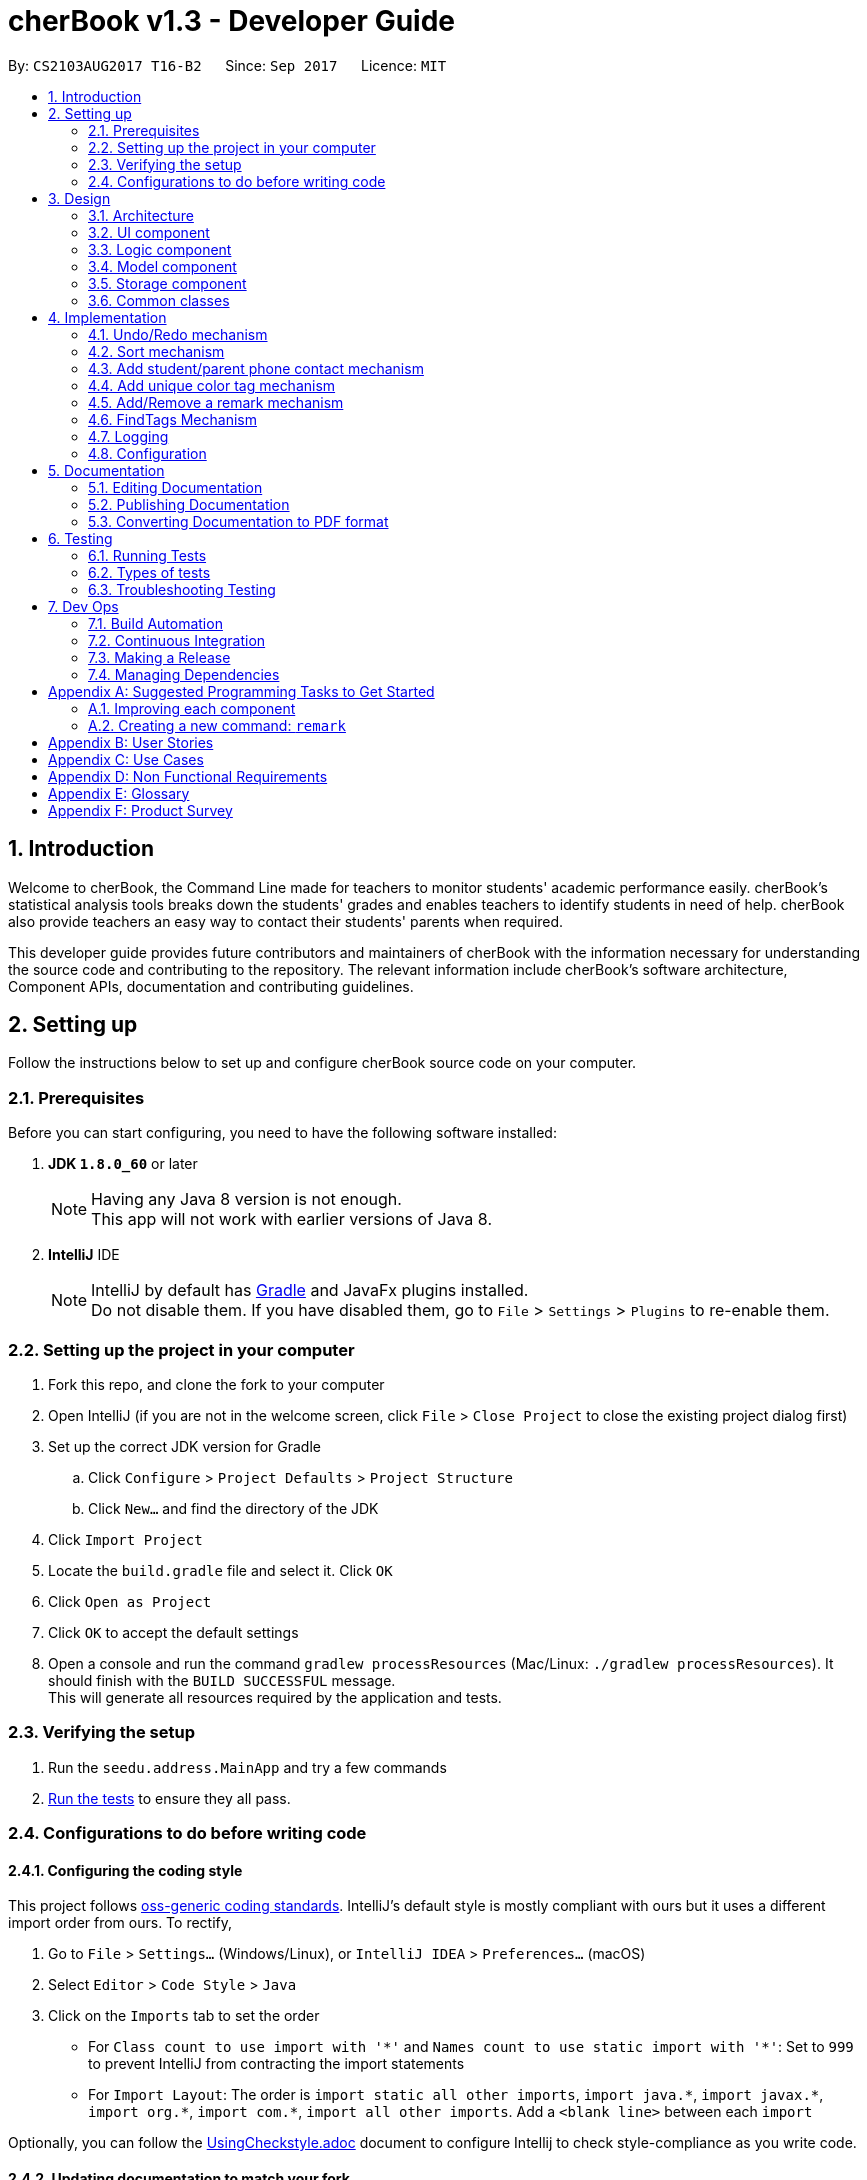 = cherBook v1.3 - Developer Guide
:toc:
:toc-title:
:toc-placement: preamble
:sectnums:
:imagesDir: images
:stylesDir: stylesheets
ifdef::env-github[]
:tip-caption: :bulb:
:note-caption: :information_source:
endif::[]
ifdef::env-github,env-browser[:outfilesuffix: .adoc]
:repoURL: https://github.com/CS2103AUG2017-T16-B2/main/blob/master

By: `CS2103AUG2017 T16-B2`      Since: `Sep 2017`      Licence: `MIT`

== Introduction

Welcome to cherBook, the Command Line made for teachers to monitor students' academic performance easily.
cherBook's statistical analysis tools breaks down the students' grades and enables teachers to identify students in need of help.
cherBook also provide teachers an easy way to contact their students' parents when required.

This developer guide provides future contributors and maintainers of cherBook with the information necessary for understanding the source code and contributing to the repository.
The relevant information include cherBook's software architecture, Component APIs, documentation and contributing guidelines.

== Setting up

Follow the instructions below to set up and configure cherBook source code on your computer.

=== Prerequisites

Before you can start configuring, you need to have the following software installed:

. *JDK `1.8.0_60`* or later
+
[NOTE]
Having any Java 8 version is not enough. +
This app will not work with earlier versions of Java 8.
+

. *IntelliJ* IDE
+
[NOTE]
IntelliJ by default has link:#Gradle[Gradle] and JavaFx plugins installed. +
Do not disable them. If you have disabled them, go to `File` > `Settings` > `Plugins` to re-enable them.


=== Setting up the project in your computer

. Fork this repo, and clone the fork to your computer
. Open IntelliJ (if you are not in the welcome screen, click `File` > `Close Project` to close the existing project dialog first)
. Set up the correct JDK version for Gradle
.. Click `Configure` > `Project Defaults` > `Project Structure`
.. Click `New...` and find the directory of the JDK
. Click `Import Project`
. Locate the `build.gradle` file and select it. Click `OK`
. Click `Open as Project`
. Click `OK` to accept the default settings
. Open a console and run the command `gradlew processResources` (Mac/Linux: `./gradlew processResources`). It should finish with the `BUILD SUCCESSFUL` message. +
This will generate all resources required by the application and tests.

=== Verifying the setup

. Run the `seedu.address.MainApp` and try a few commands
. link:#testing[Run the tests] to ensure they all pass.

=== Configurations to do before writing code

==== Configuring the coding style

This project follows https://github.com/oss-generic/process/blob/master/docs/CodingStandards.md[oss-generic coding standards]. IntelliJ's default style is mostly compliant with ours but it uses a different import order from ours. To rectify,

. Go to `File` > `Settings...` (Windows/Linux), or `IntelliJ IDEA` > `Preferences...` (macOS)
. Select `Editor` > `Code Style` > `Java`
. Click on the `Imports` tab to set the order

* For `Class count to use import with '\*'` and `Names count to use static import with '*'`: Set to `999` to prevent IntelliJ from contracting the import statements
* For `Import Layout`: The order is `import static all other imports`, `import java.\*`, `import javax.*`, `import org.\*`, `import com.*`, `import all other imports`. Add a `<blank line>` between each `import`

Optionally, you can follow the <<UsingCheckstyle#, UsingCheckstyle.adoc>> document to configure Intellij to check style-compliance as you write code.

==== Updating documentation to match your fork

After forking the repo, links in the documentation will still point to the `CS2103AUG2017-T16-B2/main` repo. If you plan to develop this as a separate product (i.e. instead of contributing to the `CS2103AUG2017-T16-B2/main`) , you should replace the URL in the variable `repoURL` in `DeveloperGuide.adoc` and `UserGuide.adoc` with the URL of your fork.

==== Setting up CI

Set up link:#Travis_CI[Travis] to perform Continuous Integration (CI) for your fork. See <<UsingTravis#, UsingTravis.adoc>> to learn how to set it up.

Optionally, you can set up AppVeyor as a second CI (see <<UsingAppVeyor#, UsingAppVeyor.adoc>>).

[NOTE]
Having both Travis and AppVeyor ensures your App works on both Unix-based platforms and Windows-based platforms (Travis is Unix-based and AppVeyor is Windows-based)

==== Getting started with coding

When you are ready to start coding,

1. Get some sense of the overall design by reading the link:#architecture[Architecture] section.
2. Take a look at the section link:#suggested-programming-tasks-to-get-started[Suggested Programming Tasks to Get Started].

== Design

=== Architecture

image::Architecture.png[width="600"]
_Figure 2.1.1 : Architecture Diagram_

The *_Architecture Diagram_* given above explains the high-level design of the App. Given below is a quick overview of each component.

[TIP]
The `.pptx` files used to create diagrams in this document can be found in the link:{repoURL}/docs/diagrams/[diagrams] folder. To update a diagram, modify the diagram in the pptx file, select the objects of the diagram, and choose `Save as picture`.

`Main` has only one class called link:{repoURL}/src/main/java/seedu/address/MainApp.java[`MainApp`]. It is responsible for,

* At app launch: Initializes the components in the correct sequence, and connects them up with each other.
* At shut down: Shuts down the components and invokes cleanup method where necessary.

link:#common-classes[*`Commons`*] represents a collection of classes used by multiple other components. Two of those classes play important roles at the architecture level.

* `EventsCenter` : This class (written using https://github.com/google/guava/wiki/EventBusExplained[Google's Event Bus library]) is used by components to communicate with other components using events (i.e. a form of _Event Driven_ design)
* `LogsCenter` : Used by many classes to write log messages to the App's log file.

The rest of the App consists of four components.

* link:#ui-component[*`UI`*] : The UI of the App.
* link:#logic-component[*`Logic`*] : The command executor.
* link:#model-component[*`Model`*] : Holds the data of the App in-memory.
* link:#storage-component[*`Storage`*] : Reads data from, and writes data to, the hard disk.

Each of the four components

* Defines its link:#API[_API_] in an `interface` with the same name as the Component.
* Exposes its functionality using a `{Component Name}Manager` class.

For example, the `Logic` component (see the class diagram given below) defines it's API in the `Logic.java` interface and exposes its functionality using the `LogicManager.java` class.

image::LogicClassDiagram.png[width="800"]
_Figure 2.1.2 : Class Diagram of the Logic Component_

[discrete]
==== Events-Driven nature of the design

The _Sequence Diagram_ below shows how the components interact for the scenario where the user issues the command `delete 1`.

image::SDforDeletePerson.png[width="800"]
_Figure 2.1.3a : Component interactions for `delete 1` command (part 1)_

[NOTE]
Note how the `Model` simply raises a `AddressBookChangedEvent` when the Address Book data are changed, instead of asking the `Storage` to save the updates to the hard disk.

The diagram below shows how the `EventsCenter` reacts to that event, which eventually results in the updates being saved to the hard disk and the status bar of the UI being updated to reflect the 'Last Updated' time.

image::SDforDeletePersonEventHandling.png[width="800"]
_Figure 2.1.3b : Component interactions for `delete 1` command (part 2)_

[NOTE]
Note how the event is propagated through the `EventsCenter` to the `Storage` and `UI` without `Model` having to be coupled to either of them. This is an example of how this Event Driven approach helps us reduce direct coupling between components.

The sections below give more details of each component.

=== UI component

image::UiClassDiagram.png[width="800"]
_Figure 2.2.1 : Structure of the UI Component_

*API* : link:{repoURL}/src/main/java/seedu/address/ui/Ui.java[`Ui.java`]

The UI consists of a `MainWindow` that is made up of parts e.g.`CommandBox`, `ResultDisplay`, `PersonListPanel`, `StatusBarFooter`, `BrowserPanel` etc. All these, including the `MainWindow`, inherit from the abstract `UiPart` class.

The `UI` component uses JavaFx UI framework. The layout of these UI parts are defined in matching `.fxml` files that are in the `src/main/resources/view` folder. For example, the layout of the link:{repoURL}/src/main/java/seedu/address/ui/MainWindow.java[`MainWindow`] is specified in link:{repoURL}/src/main/resources/view/MainWindow.fxml[`MainWindow.fxml`]

The `UI` component,

* Executes user commands using the `Logic` component.
* Binds itself to some data in the `Model` so that the UI can auto-update when data in the `Model` change.
* Responds to events raised from various parts of the App and updates the UI accordingly.

=== Logic component

image::LogicClassDiagram.png[width="800"]
_Figure 2.3.1 : Structure of the Logic Component_

image::LogicCommandClassDiagram.png[width="800"]
_Figure 2.3.2 : Structure of Commands in the Logic Component. This diagram shows finer details concerning `XYZCommand` and `Command` in Figure 2.3.1_

*API* :
link:{repoURL}/src/main/java/seedu/address/logic/Logic.java[`Logic.java`]

.  `Logic` uses the `AddressBookParser` class to parse the user command.
.  This results in a `Command` object which is executed by the `LogicManager`.
.  The command execution can affect the `Model` (e.g. adding a person) and/or raise events.
.  The result of the command execution is encapsulated as a `CommandResult` object which is passed back to the `Ui`.

Given below is the Sequence Diagram for interactions within the `Logic` component for the `execute("delete 1")` API call.

image::DeletePersonSdForLogic.png[width="800"]
_Figure 2.3.1 : Interactions Inside the Logic Component for the `delete 1` Command_

=== Model component

image::ModelClassDiagram.png[width="800"]
_Figure 2.4.1 : Structure of the Model Component_

*API* : link:{repoURL}/src/main/java/seedu/address/model/Model.java[`Model.java`]

The `Model`,

* stores a `UserPref` object that represents the user's preferences.
* stores the Address Book data.
* exposes an unmodifiable `ObservableList<ReadOnlyPerson>` that can be 'observed' e.g. the UI can be bound to this list so that the UI automatically updates when the data in the list change.
* does not depend on any of the other three components.

=== Storage component

image::StorageClassDiagram.png[width="800"]
_Figure 2.5.1 : Structure of the Storage Component_

*API* : link:{repoURL}/src/main/java/seedu/address/storage/Storage.java[`Storage.java`]

The `Storage` component,

* can save `UserPref` objects in json format and read it back.
* can save the Address Book data in xml format and read it back.

=== Common classes

Classes used by multiple components are in the `seedu.addressbook.commons` package.

== Implementation

This section explains in detail how certain features of the cherBook are implemented.
The relevant diagrams and code examples will be used to aid the understanding of the features' implementation.

// tag::undoredo[]
=== Undo/Redo mechanism

The undo/redo mechanism is facilitated by an `UndoRedoStack`, which resides inside `LogicManager`. It supports undoing and redoing of commands that modifies the state of the address book (e.g. `add`, `edit`). Such commands will inherit from `UndoableCommand`.

`UndoRedoStack` only deals with `UndoableCommands`. Commands that cannot be undone will inherit from `Command` instead. The following diagram shows the inheritance diagram for commands:

image::LogicCommandClassDiagram.png[width="800"]

As you can see from the diagram, `UndoableCommand` adds an extra layer between the abstract `Command` class and concrete commands that can be undone, such as the `DeleteCommand`. Note that extra tasks need to be done when executing a command in an _undoable_ way, such as saving the state of the address book before execution. `UndoableCommand` contains the high-level algorithm for those extra tasks while the child classes implements the details of how to execute the specific command. Note that this technique of putting the high-level algorithm in the parent class and lower-level steps of the algorithm in child classes is also known as the https://www.tutorialspoint.com/design_pattern/template_pattern.htm[template pattern].

Commands that are not undoable are implemented this way:
[source,java]
----
public class ListCommand extends Command {
    @Override
    public CommandResult execute() {
        // ... list logic ...
    }
}
----

With the extra layer, the commands that are undoable are implemented this way:
[source,java]
----
public abstract class UndoableCommand extends Command {
    @Override
    public CommandResult execute() {
        // ... undo logic ...

        executeUndoableCommand();
    }
}

public class DeleteCommand extends UndoableCommand {
    @Override
    public CommandResult executeUndoableCommand() {
        // ... delete logic ...
    }
}
----

Suppose that the user has just launched the application. The `UndoRedoStack` will be empty at the beginning.

The user executes a new `UndoableCommand`, `delete 5`, to delete the 5th person in the address book. The current state of the address book is saved before the `delete 5` command executes. The `delete 5` command will then be pushed onto the `undoStack` (the current state is saved together with the command).

image::UndoRedoStartingStackDiagram.png[width="800"]
_Figure 3.1.1 : Stack Diagram of Initial Stack_

As the user continues to use the program, more commands are added into the `undoStack`. For example, the user may execute `add n/David ...` to add a new person.

image::UndoRedoNewCommand1StackDiagram.png[width="800"]
_Figure 3.1.2 : Stack Diagram of Commands Added_

[NOTE]
If a command fails its execution, it will not be pushed to the `UndoRedoStack` at all.

The user now decides that adding the person was a mistake, and decides to undo that action using `undo`.

We will pop the most recent command out of the `undoStack` and push it back to the `redoStack`. We will restore the address book to the state before the `add` command executed.

image::UndoRedoExecuteUndoStackDiagram.png[width="800"]
_Figure 3.1.3 : Stack Diagram of Undo Execution_

[NOTE]
If the `undoStack` is empty, then there are no other commands left to be undone, and an `Exception` will be thrown when popping the `undoStack`.

The following sequence diagram shows how the undo operation works:

image::UndoRedoSequenceDiagram.png[width="800"]
_Figure 3.1.4 : Sequence Diagram of UndoRedo Feature_

The redo does the exact opposite (pops from `redoStack`, push to `undoStack`, and restores the address book to the state after the command is executed).

[NOTE]
If the `redoStack` is empty, then there are no other commands left to be redone, and an `Exception` will be thrown when popping the `redoStack`.

The user now decides to execute a new command, `clear`. As before, `clear` will be pushed into the `undoStack`. This time the `redoStack` is no longer empty. It will be purged as it no longer make sense to redo the `add n/David` command (this is the behavior that most modern desktop applications follow).

image::UndoRedoNewCommand2StackDiagram.png[width="800"]
_Figure 3.1.5 : Stack Diagram when a new Command, Clear is Executed_

Commands that are not undoable are not added into the `undoStack`. For example, `list`, which inherits from `Command` rather than `UndoableCommand`, will not be added after execution:

image::UndoRedoNewCommand3StackDiagram.png[width="800"]
_Figure 3.1.6 : Stack Diagram when Undoable Command is Executed_

The following activity diagram summarize what happens inside the `UndoRedoStack` when a user executes a new command:

image::UndoRedoActivityDiagram.png[width="200"]
_Figure 3.1.7 : Activity Diagram of UndoRedoStack_

==== Design Considerations

**Aspect:** Implementation of `UndoableCommand` +
**Alternative 1 (current choice):** Add a new abstract method `executeUndoableCommand()` +
**Pros:** We will not lose any undone/redone functionality as it is now part of the default behaviour. Classes that deal with `Command` do not have to know that `executeUndoableCommand()` exist. +
**Cons:** Hard for new developers to understand the template pattern. +
**Alternative 2:** Just override `execute()` +
**Pros:** Does not involve the template pattern, easier for new developers to understand. +
**Cons:** Classes that inherit from `UndoableCommand` must remember to call `super.execute()`, or lose the ability to undo/redo.

---

**Aspect:** How undo & redo executes +
**Alternative 1 (current choice):** Saves the entire address book. +
**Pros:** Easy to implement. +
**Cons:** May have performance issues in terms of memory usage. +
**Alternative 2:** Individual command knows how to undo/redo by itself. +
**Pros:** Will use less memory (e.g. for `delete`, just save the person being deleted). +
**Cons:** We must ensure that the implementation of each individual command are correct.

---

**Aspect:** Type of commands that can be undone/redone +
**Alternative 1 (current choice):** Only include commands that modifies the address book (`add`, `clear`, `edit`). +
**Pros:** We only revert changes that are hard to change back (the view can easily be re-modified as no data are lost). +
**Cons:** User might think that undo also applies when the list is modified (undoing filtering for example), only to realize that it does not do that, after executing `undo`. +
**Alternative 2:** Include all commands. +
**Pros:** Might be more intuitive for the user. +
**Cons:** User have no way of skipping such commands if he or she just want to reset the state of the address book and not the view. +
**Additional Info:** See our discussion  https://github.com/se-edu/addressbook-level4/issues/390#issuecomment-298936672[here].

---

**Aspect:** Data structure to support the undo/redo commands +
**Alternative 1 (current choice):** Use separate stack for undo and redo +
**Pros:** Easy to understand for new Computer Science student undergraduates to understand, who are likely to be the new incoming developers of our project. +
**Cons:** Logic is duplicated twice. For example, when a new command is executed, we must remember to update both `HistoryManager` and `UndoRedoStack`. +
**Alternative 2:** Use `HistoryManager` for undo/redo +
**Pros:** We do not need to maintain a separate stack, and just reuse what is already in the codebase. +
**Cons:** Requires dealing with commands that have already been undone: We must remember to skip these commands. Violates Single Responsibility Principle and Separation of Concerns as `HistoryManager` now needs to do two different things. +
// end::undoredo[]


// tag::sort[]
=== Sort mechanism
The sort mechanism is implemented using SortCommand. It supports sorting of contacts names in the AddressBook according to alphabetical order from A to Z.

When user calls for sorting to be implemented in cherBook, an empty ArrayList would be created. Under the Model component, UniquePersonList would compare the names of all persons in lower case using a comparator and return an Observable List containing of ReadOnlyPerson.

`SortCommand` inherits from Command.

SortCommand is implemented this way:
[source,java]
----
public class SortCommand extends Command {
    @Override
    public CommandResult execute() {
        // ... sort logic ...
    }
}
----
[NOTE]
The sort is case insensitive.

The following sequence diagram shows how the sort operation works:

image::SortSequenceDiagram.png[width="800"]
_Figure 3.2.1 : Sequence Diagram of Sort Operation_

When the user calls ‘sort’ or ‘st’ to sort the contacts in cherBook, the Model will take in an ArrayList named contactList from the Parser.

Upon a successful sort, contacts are displayed in alphabetical order.
If an empty list is given, the address book will return with message: “No contacts to be sorted”.
If the list is already in correct order, the address book will return with: “All contacts are sorted alphabetically by name”.

The following will show how the list is being returned to the user:
[source,java]
----
public ObservableList<ReadOnlyPerson> asObservableListSortedByName() {
    internalList.sort(new Comparator<Person>() {
        @Override
        public int compare(Person o1, Person o2) {
           return ((o1.getName().toString().toLowerCase()).compareTo(o2.getName().toString().toLowerCase()));
        }
     });
     return FXCollections.unmodifiableObservableList(mappedList);
    }
}
----
It is implemented this way to ensure that all person names in the UniquePersonList is compared to at the lowest level of abstraction.

==== Design Considerations

**Aspect:** Implementation of `SortCommand` +
**Alternative 1 (current choice):** `SortCommand` inherits from Command +
**Pros:** After sorting his/her contacts, it remains sorted and the original list of unsorted contacts is replaced by this list. +
**Cons:** The user is unable to save the list of contacts in the original order(unsorted format). +
**Alternative 2:** Implement undo/redo function for SortCommand +
**Pros:** When undo is called, the list will return back to the most recent unsorted list. When redo is called, the list will return back to the sorted list of contacts. +
**Cons:** The user is able to alter the list easily and may get confused whether is the current list the most recent sorted list.

---

**Aspect:** How sort executes +
**Alternative 1 (current choice):** Uses the comparator in Java Collections to sort the arrays in alphabetical order. +
**Pros:** Easy to implement. +
**Cons:** Since method is inherited, it is difficult to debug and the only way is via the usage of vigorous user testing and logging. +
**Alternative 2:** Writing a sort algorithm. +
**Pros:** Case sensitivity can be accounted for and debugging is made simpler. +
**Cons:** More error-proned as algorithm's logic must be checked constantly to ensure it accounts for all cases.

---

**Aspect:** Data structure to support the sort command +
**Alternative 1 (current choice):** Creates an empty ArrayList to obtain the names from the UniquePersonList before sorting occurs. The sort overwrites the existing list of unsorted contacts.  +
**Pros:** The original list of unsorted contacts is not altered. +
**Cons:** Additional space usage and longer time needed to overwrite the original contact list, inefficiency and memory wastage may arise. +
**Alternative 2:** Manually edit the list of contacts in the AddressBook +
**Pros:** We do not need to maintain a separate list, and just reuse what is already in the codebase, and it saves space. +
**Cons:**  Inefficient as compared to using an algorithm. If the user made a mistake, the change cannot be reverted as the original list of contacts is not saved. +
// end::sort[]

// tag::studentparentcontact[]
=== Add student/parent phone contact mechanism

The student/parent phone contact mechanism is facilitated by making changes
to the Phone class in the model component. It enables the input
of the phone contact information of the student and his/her parent.

To ensure consistency across the user inputs for add command, users have to input p/ student/(STUDENT_NUMBER) parent/(PARENT_NUMBER)
instead of p/ Student: (STUDENT_NUMBER) Parent: (PARENT_NUMBER).

The following method replaces `/` with `:`````, `s` with `S`, and `p` with `P` in the user input string
for appropriate presentation of `displayed person card phone information`:
[source,java]
----
public static String changeToAppropriateUiFormat(String value) {
        value = value.replace("/", ": ");
        value = value.replace("s", "S");
        value = value.replace("p", "P");
        return value;
    }
----
Validity of the `displayed person card phone information` is checked in the following method in the Phone class:
[source,java]
----
public static boolean isValidPhone(String test) {
        return test.matches(PHONE_VALIDATION_REGEX);
    }
----
where the `PHONE_VALIDATION_REGEX` refers to:
[source,java]
----
public static final String PHONE_VALIDATION_REGEX =
"((Student: )(\d\d\d\d\d\d\d\d)( Parent: )(\d\d\d\d\d\d\d\d))|((Parent: )(\d\d\d\d\d\d\d\d))";
----
The regex ensures that the string for `displayed person card phone information` adheres to the
correct format of `Student: (STUDENT_NUMBER) Parent: (PARENT_NUMBER)` or `Parent: (PARENT_NUMBER)` as it is optional to
add the phone number of students.

The phone numbers must be exactly 8 digits long.

image::PhoneDisplay.png[width="400"]
_Figure 4.3.1 : Valid Displayed Person Card Phone Information_

If the string format for `displayed person card phone information` is valid, the
phone contact information of the student and his/her parent will be displayed
below the student's name in the person card as seen in the figure above.

image::message_constraint.png[width="1100"]
_Figure 4.3.2 : Message to prompt Users to Enter Correct Phone Format_

If the string format for `displayed person card phone information` is invalid, an IllegalValueException
is thrown. The user will be prompted to follow the accepted format as seen in the figure above.
[source,java]
----
public Phone(String phone) throws IllegalValueException {
        requireNonNull(phone);
        String trimmedPhone = phone.trim();
        trimmedPhone = changeToAppropriateUiFormat(trimmedPhone);
        if (!isValidPhone(trimmedPhone)) {
            throw new IllegalValueException(MESSAGE_PHONE_CONSTRAINTS);
        }
        this.value = trimmedPhone;
    }
----

==== Design Considerations

**Aspect:** Phone numbers  +
**Alternative 1 (current choice):** Both the student's phone number and their parent's phone number is a single string. +
**Pros:** Easy to implement as separate classes for student's phone and parent's phone is not required. +
**Cons:** Harder to implement features that require solely the student's number or parent's number. +
**Alternative 2:** Have a phoneStudent class for student's phone number and phoneParent class for parent's phone number. +
**Pros:** Can edit properties of the student's phone number or parent's phone number separately. +
**Cons:** Harder to implement as now there will be two phone classes instead of one. +

---

**Aspect:** Validity of phone number +
**Alternative 1 (current choice):** Only allow numbers that are exactly 8 digits long. +
**Pros:** Ensures consistency across all phone numbers. +
**Cons:** Student's parents might not have foreign numbers that are not exactly 8 digits long. +
**Alternative 2:** Modify phone validity regex to allow any length of phone numbers. +
**Pros:** Able to have phone numbers that are local or non-local. +
**Cons:** Inconsistent phone lengths displayed, might look very messy. +
// end::studentparentcontact[]

// tag::uniquetagcolor[]
=== Add unique color tag mechanism

The unique tag mechanism is facilitated by making changes to PersonCard class in the UI component. This feature enables
the assignment of unique colors to tags.

The color generated to be assigned to tags is random and all tags with the same description will be assigned a same color.

The following method receives `String tagName` (description of the tag) and returns a `HashMap`
containing the `String tagName` and `String assignedColor` (color assigned to the tag).

----
public static String obtainTagColors(String tagName) {
        if (!currentTagColors.containsKey(tagName)) {
            do {
                Random random = new Random();
                final float hue = random.nextFloat();
                final float saturation = 0.65f + random.nextFloat()
                        * (0.90f - 0.65f);
                final float luminance = 0.60f + random.nextFloat()
                        * (0.90f - 0.60f);

                Color color = Color.getHSBColor(hue, saturation, luminance);

                Formatter hexRepresentation = new Formatter(new StringBuffer("#"));
                hexRepresentation.format("%02X", color.getRed());
                hexRepresentation.format("%02X", color.getGreen());
                hexRepresentation.format("%02X", color.getBlue());
                assignedColor = hexRepresentation.toString();
            } while (usedColors.contains(assignedColor));

            usedColors.add(assignedColor);
            currentTagColors.put(tagName, assignedColor);
        }
        return currentTagColors.get(tagName);
    }
----

The section below explains how various parts of the above code segment works.

A color is determined by three factors, `hue`, `saturation` and `luminance`. The code segment shown below randomises the value of each of the three factors,
and a random `color` are obtained as a result.

----
Random random = new Random();

final float hue = random.nextFloat();
final float saturation = 0.65f + random.nextFloat() * (0.90f - 0.65f);
final float luminance = 0.60f + random.nextFloat() * (0.90f - 0.60f);

Color color = Color.getHSBColor(hue, saturation, luminance);
----

[NOTE]
Random range of saturation and luminance are specified to ensure that the random color generated will always mesh well with the white font of
the tag description. This can be seen in the picture below.

image::tagColorPic.png[width="400"]
_Figure 4.4.1 : Tag color meshes well with white font of tag description_

Next, in the code segment below, the `red`, `green` and `blue` components are extracted from `color`. It is then formatted into a `hexadecimal
representation` of the color, before being converted to a String data type and assigned to `assignedColor`.

----
Formatter hexRepresentation = new Formatter(new StringBuffer("#"));
hexRepresentation.format("%02X", color.getRed());
hexRepresentation.format("%02X", color.getGreen());
hexRepresentation.format("%02X", color.getBlue());
assignedColor = hexRepresentation.toString();
----

Lastly, the assignedColor is added into an `ArrayList<String> usedColors`. This ensures no same colors will be assigned
to a tag with different description in subsequent iterations by randomising a different color again should a same color is
generated.
// end::uniquetagcolor[]

// tag::remark[]
=== Add/Remove a remark mechanism
The remark mechanism is facilitated by making changes to the Remark class in the model component. It enables the user to add or remove a single remark of the student.

To avoid confusion and an overly complicated UI, only one remark per person is stored.

image::PersonCardDifference (Remark).PNG[width="350"]
_Figure 3.4.1 : One Remark per Person Card_

`Remark` only deals with `UndoableCommands`. Commands that cannot be undone will inherit from `Command` instead. The following diagram shows the inheritance diagram for commands:

image::LogicCommandClassDiagram.png[width="800"]
_Figure 3.4.2 : Inheritance Diagram for Commands_

As you can see from the diagram, `UndoableCommand` adds an extra layer between the abstract `Command` class and concrete commands that can be undone, such as the `DeleteCommand`. Note that extra tasks need to be done when executing a command in an _undoable_ way, such as saving the state of the address book before execution. `UndoableCommand` contains the high-level algorithm for those extra tasks while the child classes implements the details of how to execute the specific command. Note that this technique of putting the high-level algorithm in the parent class and lower-level steps of the algorithm in child classes is also known as the https://www.tutorialspoint.com/design_pattern/template_pattern.htm[template pattern].

Commands that are not undoable are implemented this way:
[source,java]
----
public class ListCommand extends Command {
    @Override
    public CommandResult execute() {
        // ... list logic ...
    }
}
----

With the extra layer, the commands that are undoable are implemented this way:
[source,java]
----
public abstract class UndoableCommand extends Command {
    @Override
    public CommandResult execute() {
        // ... undo logic ...
      executeUndoableCommand();
    }
}
public class DeleteCommand extends UndoableCommand {
    @Override
    public CommandResult executeUndoableCommand() {
        // ... delete logic ...
    }
}
----
When the user adds a new person to the address book, the person's remark field will be denoted by "(add a remark)". Users are then able to add a single remark.

[NOTE]
If user tries to add remark together with adding a new 'Person', it will display as invalid as the 'addCommand' does not allow the addition of remarks other then through the use of using the 'Remark' command.

Below are examples of trying to change remark through:

image::AddPersonInvalid(Remark).PNG[width="600"]
_Figure 3.4.3 : Invalid Remark Input in Add Command_

When a user attempts to add a remark via the add command, he will be prompted by a message stating
that adding of remarks in add command is not allowed.

image::EditPersonInvalid (Remark).PNG[width="600"]
_Figure 3.4.4 : Invalid Remark Input in Edit Command_

When a user attempts to edit the remark via the edit command, he will be prompted by a message stating
that changing of remarks in edit command is not allowed.

[NOTE]
Only one remark is saved at any one time, if user does 'Remark' on the same person, it will be overwritten.
//add pic

==== Design Considerations
**Aspect:** Implementation of `UndoableCommand` +
**Alternative 1 (current choice):** Add a new abstract method `executeUndoableCommand()` +
**Pros:** We will not lose any undone/redone functionality as it is now part of the default behaviour. Classes that deal with `Command` do not have to know that `executeUndoableCommand()` exist. +
**Cons:** Hard for new developers to understand the template pattern. +
**Alternative 2:** Just override `execute()` +
**Pros:** Does not involve the template pattern, easier for new developers to understand. +
**Cons:** Classes that inherit from `UndoableCommand` must remember to call `super.execute()`, or lose the ability to undo/redo.

---

**Aspect** Implementation of 'Remark' field. +
**Alternative 1 (current choice):** Add a field in person as well as making it a command. +
**Pros:** Able to easily change context of the field without much hassle. +
**Cons:** Harder to debug as it is both a field and a command. +
**Alternative 2:** Making it a field only. +
**Pros:** Easier to keep track and debug. +
**Cons:** Much harder and longer to implement a feature to solely change the remarks.

---
// end::remark[]


// tag::findtags[]
=== FindTags Mechanism

The FindTags mechanism is implemented using FindTagsCommand.
It supports searching for persons whose tags contains at least all the tags input by the user.

When the user uses the FindTags feature, a `TagsContainKeywordsPredicate` is created.
The `TagsContainKeywordsPredicate` tests whether each person's tags contain all keywords input by the user.
Under the Model component, `TagsContainKeywordsPredicate` is used to filter the persons in the addressbook.
After filtering, `PersonListPanel` only shows persons whose tags contain all keywords input by the user.

This search operation is an AND search. Suppose the user executes `findtags friends NUS`. +
Only persons with at least both `friends` and `NUS` will be displayed. Persons with only `friends` or only `NUS` will not be displayed. +

The FindTagsCommand is implemented this way:

----
public class FindTagsCommand extends Command {
    private final TagsContainsKeywordsPredicate predicate;

    @Override
    public CommandResult execute() {
        model.updateFilteredPersonList(predicate);
        return new CommandResult(
            getMessageForPersonListShownSummary(model.getFilteredPersonList().size()));
    }
    // ... other logic ...
}
----

`Model.updateFilteredPersonList()` updates the `PersonListPanel` display by filter using the `TagsContainsKeywordsPredicate` instance.

And the `TagsContainsKeywordsPredicate` found inside `FindTagsCommand` is implemented this way:

----
public class TagsContainsKeywordsPredicate implements Predicate<ReadOnlyPerson> {
    private final List<String> keywords;

    @Override
    public boolean test(ReadOnlyPerson person) {
        return keywords.stream()
                .allMatch(keyword -> StringUtil.containsWordIgnoreCase(person.getTagsAsString(), keyword));
    }
    // ... other logic ...
}
----
[NOTE]
The test is case insensitive as `StringUtil.containsWordIgnoreCase()` ignores case.


The `keywords.stream().allMatch()` method in `test()` returns true if the person's tags contains all keywords in `keywords`.
This supports the evaluation of the person by the predicate.

The `PersonListPanel` will show persons whose tags contain at least all keywords input by the user.
However if there are no persons with all keywords in the tags, the `PersonListPanel` will just be blank.

This is implemented using Predicates because Predicates help move the business logic to a more central place, helping in unit-testing them separately.
Also, the Predicate can can be reused, improving code manageability. +
The code with Predicates is also much more readable than using if-else blocks.

The following sequence diagram shows how the FindTags operation works:

image::FindtagsSequenceDiagramForLogic.png[width="800"]
_Figure 3.5.1 : Sequence Diagram of FindTags Operation_

==== Alternatives considered.

**Aspect:** Having a separate predicate class to support `findtags` +
**Alternative 1 (current choice):** Have a `TagsContainsKeywordsPredicate` to facilitate search +
**Pros:** Easy for new Computer Science undergraduates to understand. They are likely to be the new incoming developers of our project. +
**Cons:** Makes the application more complex to understand according to the More Is More Complex (MIMC) principle. For example, a separate `TagsContainsKeywordsPredicate` class is needed when the same can be done by inserting it as an inner class in the `FindTagsCommand` class. +
**Alternative 2:** Create `TagsContainsKeywordsPredicate` as an inner class in `FindTagsCommand` class. +
**Pros:** It makes the codebase less complex as there are less classes. +
**Cons:** It adds complexity to the `FindTagsCommand` source file and reduces reusability of the predicate outside of the `FindTagsCommand` +
// end::findtags[]

=== Logging

We are using `java.util.logging` package for logging. The `LogsCenter` class is used to manage the logging levels and logging destinations.

* The logging level can be controlled using the `logLevel` setting in the configuration file (See link:#configuration[Configuration])
* The `Logger` for a class can be obtained using `LogsCenter.getLogger(Class)` which will log messages according to the specified logging level
* Currently log messages are output through: `Console` and to a `.log` file.

*Logging Levels*

* `SEVERE` : Critical problem detected which may possibly cause the termination of the application
* `WARNING` : Can continue, but with caution
* `INFO` : Information showing the noteworthy actions by the App
* `FINE` : Details that is not usually noteworthy but may be useful in debugging e.g. print the actual list instead of just its size

=== Configuration

Certain properties of the application can be controlled (e.g App name, logging level) through the configuration file (default: `config.json`).

== Documentation

In this section, we will be explaining how we edit and publish our documentation. We use asciidoc for writing documentation.

[NOTE]
Asciidoc is chosen over Markdown because asciidoc, although a bit more complex than Markdown, provides more flexibility in formatting.

=== Editing Documentation

You can look at <<UsingGradle#rendering-asciidoc-files, UsingGradle.adoc>> to learn how to render `.adoc` files locally to preview the end result of your edits.
Alternatively, you can download the AsciiDoc plugin for IntelliJ, which allows you to preview the changes you have made to your `.adoc` files in real-time.

=== Publishing Documentation

You can look at <<UsingTravis#deploying-github-pages, UsingTravis.adoc>> to learn how to deploy GitHub Pages using Travis.

=== Converting Documentation to PDF format

https://www.google.com/chrome/browser/desktop/[Google Chrome] is used for converting documentation to PDF format, as Chrome's PDF engine preserves hyperlinks used in webpages.

Here are the steps to convert the project documentation files to PDF format.

.  Follow the instructions in <<UsingGradle#rendering-asciidoc-files, UsingGradle.adoc>> to convert the AsciiDoc files in the `docs/` directory to HTML format.
.  Go to your generated HTML files in the `build/docs` folder, right click on them and select `Open with` -> `Google Chrome`.
.  Within Chrome, click on the `Print` option in Chrome's menu.
.  Set the destination to `Save as PDF`, then click `Save` to save a copy of the file in PDF format. For best results, use the settings indicated in the screenshot below.

image::chrome_save_as_pdf.png[width="300"]
_Figure 5.6.1 : Saving documentation as PDF files in Chrome_

== Testing

=== Running Tests

There are three ways to run tests.

[TIP]
The most reliable way to run tests is the third method. The first two methods might fail some GUI tests due to platform/resolution-specific idiosyncrasies.

*Method 1: Using IntelliJ link:#JUnit[JUnit] test runner*

* To run all tests, right-click on the `src/test/java` folder and choose `Run 'All Tests'`
* To run a subset of tests, you can right-click on a test package, test class, or a test and choose `Run 'ABC'`

*Method 2: Using Gradle*

* Open a console and run the command `gradlew clean allTests` (Mac/Linux: `./gradlew clean allTests`)

[NOTE]
See <<UsingGradle#, UsingGradle.adoc>> for more info on how to run tests using Gradle.

*Method 3: Using Gradle (headless)*

The https://github.com/TestFX/TestFX[TestFX] library we use allows our GUI tests to be run in the _headless_ mode. In the headless mode, GUI tests do not show up on the screen. Thus, the developer can do other things on the Computer while the tests are running.

To run tests in headless mode, open a console and run the command `gradlew clean headless allTests` (Mac/Linux: `./gradlew clean headless allTests`)

=== Types of tests

We have two types of tests:

.  *GUI Tests* - These are tests involving the GUI. They include,
.. _System Tests_ that test the entire App by simulating user actions on the GUI. These are in the `systemtests` package.
.. _Unit tests_ that test the individual components. These are in `seedu.address.ui` package.
.  *Non-GUI Tests* - These are tests not involving the GUI. They include,
..  _Unit tests_ targeting the lowest level methods/classes. +
e.g. `seedu.address.commons.StringUtilTest`
..  _Integration tests_ that are checking the integration of multiple code units (those code units are assumed to be working). +
e.g. `seedu.address.storage.StorageManagerTest`
..  Hybrids of unit and integration tests. These test are checking multiple code units as well as how the are connected together. +
e.g. `seedu.address.logic.LogicManagerTest`


=== Troubleshooting Testing
**Problem: `HelpWindowTest` fails with a `NullPointerException`.**

* Reason: One of its dependencies, `UserGuide.html` in `src/main/resources/docs` is missing.
* Solution: Execute Gradle task `processResources` by opening `cmd` in the `cherBook directory` and
 inserting the line `gradlew processResources`.

== Dev Ops

=== Build Automation

See <<UsingGradle#, UsingGradle.adoc>> to learn how to use Gradle for build automation.

=== Continuous Integration

We use https://travis-ci.org/[Travis CI] and https://www.appveyor.com/[AppVeyor] to perform _Continuous Integration_ on our projects. See <<UsingTravis#, UsingTravis.adoc>> and <<UsingAppVeyor#, UsingAppVeyor.adoc>> for more details.

=== Making a Release

Here are the steps to create a new release.

.  Update the version number in link:{repoURL}/src/main/java/seedu/address/MainApp.java[`MainApp.java`].
.  Generate a JAR file <<UsingGradle#creating-the-jar-file, using Gradle>>.
.  Tag the repo with the version number. e.g. `v0.1`
.  https://help.github.com/articles/creating-releases/[Create a new release using GitHub] and upload the JAR file you created.

=== Managing Dependencies

A project often depends on third-party libraries. For example, Address Book depends on the http://wiki.fasterxml.com/JacksonHome[Jackson library] for XML parsing. Managing these _dependencies_ can be automated using Gradle. For example, Gradle can download the dependencies automatically, which is better than these alternatives. +
a. Include those libraries in the repo (this bloats the repo size) +
b. Require developers to download those libraries manually (this creates extra work for developers)

[appendix]
== Suggested Programming Tasks to Get Started

Suggested path for new programmers:

1. First, add small local-impact (i.e. the impact of the change does not go beyond the component) enhancements to one component at a time. Some suggestions are given in this section link:#improving-each-component[Improving a Component].

2. Next, add a feature that touches multiple components to learn how to implement an end-to-end feature across all components. The section link:#creating-a-new-command-code-remark-code[Creating a new command: `remark`] explains how to go about adding such a feature.

=== Improving each component

Each individual exercise in this section is component-based (i.e. you would not need to modify the other components to get it to work).

[discrete]
==== `Logic` component

[TIP]
Do take a look at the link:#logic-component[Design: Logic Component] section before attempting to modify the `Logic` component.

. Add a link:#Shorthand-Commands[shorthand] equivalent alias for each of the individual commands. For example, besides typing `clear`, the user can also type `c` to remove all persons in the list.
+
****
* Hints
** Just like we store each individual command word constant `COMMAND_WORD` inside `*Command.java` (e.g.  link:{repoURL}/src/main/java/seedu/address/logic/commands/FindCommand.java[`FindCommand#COMMAND_WORD`], link:{repoURL}/src/main/java/seedu/address/logic/commands/DeleteCommand.java[`DeleteCommand#COMMAND_WORD`]), you need a new constant for aliases as well (e.g. `FindCommand#COMMAND_ALIAS`).
** link:{repoURL}/src/main/java/seedu/address/logic/parser/AddressBookParser.java[`AddressBookParser`] is responsible for analyzing command words.
* Solution
** Modify the switch statement in link:{repoURL}/src/main/java/seedu/address/logic/parser/AddressBookParser.java[`AddressBookParser#parseCommand(String)`] such that both the proper command word and alias can be used to execute the same intended command.
** See this https://github.com/se-edu/addressbook-level4/pull/590/files[PR] for the full solution.
****

[discrete]
==== `Model` component

[TIP]
Do take a look at the link:#model-component[Design: Model Component] section before attempting to modify the `Model` component.

. Add a `removeTag(Tag)` method. The specified tag will be removed from everyone in the address book.
+
****
* Hints
** The link:{repoURL}/src/main/java/seedu/address/model/Model.java[`Model`] API needs to be updated.
**  Find out which of the existing API methods in  link:{repoURL}/src/main/java/seedu/address/model/AddressBook.java[`AddressBook`] and link:{repoURL}/src/main/java/seedu/address/model/person/Person.java[`Person`] classes can be used to implement the tag removal logic. link:{repoURL}/src/main/java/seedu/address/model/AddressBook.java[`AddressBook`] allows you to update a person, and link:{repoURL}/src/main/java/seedu/address/model/person/Person.java[`Person`] allows you to update the tags.
* Solution
** Add the implementation of `deleteTag(Tag)` method in link:{repoURL}/src/main/java/seedu/address/model/ModelManager.java[`ModelManager`]. Loop through each person, and remove the `tag` from each person.
** See this https://github.com/se-edu/addressbook-level4/pull/591/files[PR] for the full solution.
****

[discrete]
==== `Ui` component

[TIP]
Do take a look at the link:#ui-component[Design: UI Component] section before attempting to modify the `UI` component.

. Use different colors for different tags inside person cards. For example, `friends` tags can be all in grey, and `colleagues` tags can be all in red.
+
**Before**
+
image::getting-started-ui-tag-before.png[width="300"]
+
**After**
+
image::getting-started-ui-tag-after.png[width="300"]
+
****
* Hints
** The tag labels are created inside link:{repoURL}/src/main/java/seedu/address/ui/PersonCard.java[`PersonCard#initTags(ReadOnlyPerson)`] (`new Label(tag.tagName)`). https://docs.oracle.com/javase/8/javafx/api/javafx/scene/control/Label.html[JavaFX's `Label` class] allows you to modify the style of each Label, such as changing its color.
** Use the .css attribute `-fx-background-color` to add a color.
* Solution
** See this https://github.com/se-edu/addressbook-level4/pull/592/files[PR] for the full solution.
****

. Modify link:{repoURL}/src/main/java/seedu/address/commons/events/ui/NewResultAvailableEvent.java[`NewResultAvailableEvent`] such that link:{repoURL}/src/main/java/seedu/address/ui/ResultDisplay.java[`ResultDisplay`] can show a different style on error (currently it shows the same regardless of errors).
+
**Before**
+
image::getting-started-ui-result-before.png[width="200"]
+
**After**
+
image::getting-started-ui-result-after.png[width="200"]
+
****
* Hints
** link:{repoURL}/src/main/java/seedu/address/commons/events/ui/NewResultAvailableEvent.java[`NewResultAvailableEvent`] is raised by link:{repoURL}/src/main/java/seedu/address/ui/CommandBox.java[`CommandBox`] which also knows whether the result is a success or failure, and is caught by link:{repoURL}/src/main/java/seedu/address/ui/ResultDisplay.java[`ResultDisplay`] which is where we want to change the style to.
** Refer to link:{repoURL}/src/main/java/seedu/address/ui/CommandBox.java[`CommandBox`] for an example on how to display an error.
* Solution
** Modify link:{repoURL}/src/main/java/seedu/address/commons/events/ui/NewResultAvailableEvent.java[`NewResultAvailableEvent`] 's constructor so that users of the event can indicate whether an error has occurred.
** Modify link:{repoURL}/src/main/java/seedu/address/ui/ResultDisplay.java[`ResultDisplay#handleNewResultAvailableEvent(event)`] to react to this event appropriately.
** See this https://github.com/se-edu/addressbook-level4/pull/593/files[PR] for the full solution.
****

. Modify the link:{repoURL}/src/main/java/seedu/address/ui/StatusBarFooter.java[`StatusBarFooter`] to show the total number of people in the address book.
+
**Before**
+
image::getting-started-ui-status-before.png[width="500"]
+
**After**
+
image::getting-started-ui-status-after.png[width="500"]
+
****
* Hints
** link:{repoURL}/src/main/resources/view/StatusBarFooter.fxml[`StatusBarFooter.fxml`] will need a new `StatusBar`. Be sure to set the `GridPane.columnIndex` properly for each `StatusBar` to avoid misalignment!
** link:{repoURL}/src/main/java/seedu/address/ui/StatusBarFooter.java[`StatusBarFooter`] needs to initialize the status bar on application start, and to update it accordingly whenever the address book is updated.
* Solution
** Modify the constructor of link:{repoURL}/src/main/java/seedu/address/ui/StatusBarFooter.java[`StatusBarFooter`] to take in the number of persons when the application just started.
** Use link:{repoURL}/src/main/java/seedu/address/ui/StatusBarFooter.java[`StatusBarFooter#handleAddressBookChangedEvent(AddressBookChangedEvent)`] to update the number of persons whenever there are new changes to the addressbook.
** See this https://github.com/se-edu/addressbook-level4/pull/596/files[PR] for the full solution.
****

[discrete]
==== `Storage` component

[TIP]
Do take a look at the link:#storage-component[Design: Storage Component] section before attempting to modify the `Storage` component.

. Add a new method `backupAddressBook(ReadOnlyAddressBook)`, so that the address book can be saved in a fixed temporary location.
+
****
* Hint
** Add the API method in link:{repoURL}/src/main/java/seedu/address/storage/AddressBookStorage.java[`AddressBookStorage`] interface.
** Implement the logic in link:{repoURL}/src/main/java/seedu/address/storage/StorageManager.java[`StorageManager`] class.
* Solution
** See this https://github.com/se-edu/addressbook-level4/pull/594/files[PR] for the full solution.
****

=== Creating a new command: `remark`

By creating this command, you will get a chance to learn how to implement a feature end-to-end, touching all major components of the app.

==== Description
Edits the remark for a person specified in the `INDEX`. +
Format: `remark INDEX r/[REMARK]`

Examples:

* `remark 1 r/Likes to drink coffee.` +
Edits the remark for the first person to `Likes to drink coffee.`
* `remark 1 r/` +
Removes the remark for the first person.

==== Step-by-step Instructions

===== [Step 1] Logic: Teach the app to accept 'remark' which does nothing
Let's start by teaching the application how to parse a `remark` command. We will add the logic of `remark` later.

**Main:**

. Add a `RemarkCommand` that extends link:{repoURL}/src/main/java/seedu/address/logic/commands/UndoableCommand.java[`UndoableCommand`]. Upon execution, it should just throw an `Exception`.
. Modify link:{repoURL}/src/main/java/seedu/address/logic/parser/AddressBookParser.java[`AddressBookParser`] to accept a `RemarkCommand`.

**Tests:**

. Add `RemarkCommandTest` that tests that `executeUndoableCommand()` throws an Exception.
. Add new test method to link:{repoURL}/src/test/java/seedu/address/logic/parser/AddressBookParserTest.java[`AddressBookParserTest`], which tests that typing "remark" returns an instance of `RemarkCommand`.

===== [Step 2] Logic: Teach the app to accept 'remark' arguments
Let's teach the application to parse arguments that our `remark` command will accept. E.g. `1 r/Likes to drink coffee.`

**Main:**

. Modify `RemarkCommand` to take in an `Index` and `String` and print those two parameters as the error message.
. Add `RemarkCommandParser` that knows how to parse two arguments, one index and one with prefix 'r/'.
. Modify link:{repoURL}/src/main/java/seedu/address/logic/parser/AddressBookParser.java[`AddressBookParser`] to use the newly implemented `RemarkCommandParser`.

**Tests:**

. Modify `RemarkCommandTest` to test the `RemarkCommand#equals()` method.
. Add `RemarkCommandParserTest` that tests different boundary values
for `RemarkCommandParser`.
. Modify link:{repoURL}/src/test/java/seedu/address/logic/parser/AddressBookParserTest.java[`AddressBookParserTest`] to test that the correct command is generated according to the user input.

===== [Step 3] Ui: Add a placeholder for remark in `PersonCard`
Let's add a placeholder on all our link:{repoURL}/src/main/java/seedu/address/ui/PersonCard.java[`PersonCard`] s to display a remark for each person later.

**Main:**

. Add a `Label` with any random text inside link:{repoURL}/src/main/resources/view/PersonListCard.fxml[`PersonListCard.fxml`].
. Add FXML annotation in link:{repoURL}/src/main/java/seedu/address/ui/PersonCard.java[`PersonCard`] to tie the variable to the actual label.

**Tests:**

. Modify link:{repoURL}/src/test/java/guitests/guihandles/PersonCardHandle.java[`PersonCardHandle`] so that future tests can read the contents of the remark label.

===== [Step 4] Model: Add `Remark` class
We have to properly encapsulate the remark in our link:{repoURL}/src/main/java/seedu/address/model/person/ReadOnlyPerson.java[`ReadOnlyPerson`] class. Instead of just using a `String`, let's follow the conventional class structure that the codebase already uses by adding a `Remark` class.

**Main:**

. Add `Remark` to model component (you can copy from link:{repoURL}/src/main/java/seedu/address/model/person/Address.java[`Address`], remove the regex and change the names accordingly).
. Modify `RemarkCommand` to now take in a `Remark` instead of a `String`.

**Tests:**

. Add test for `Remark`, to test the `Remark#equals()` method.

===== [Step 5] Model: Modify `ReadOnlyPerson` to support a `Remark` field
Now we have the `Remark` class, we need to actually use it inside link:{repoURL}/src/main/java/seedu/address/model/person/ReadOnlyPerson.java[`ReadOnlyPerson`].

**Main:**

. Add three methods `setRemark(Remark)`, `getRemark()` and `remarkProperty()`. Be sure to implement these newly created methods in link:{repoURL}/src/main/java/seedu/address/model/person/ReadOnlyPerson.java[`Person`], which implements the link:{repoURL}/src/main/java/seedu/address/model/person/ReadOnlyPerson.java[`ReadOnlyPerson`] interface.
. You may assume that the user will not be able to use the `add` and `edit` commands to modify the remarks field (i.e. the person will be created without a remark).
. Modify link:{repoURL}/src/main/java/seedu/address/model/util/SampleDataUtil.java/[`SampleDataUtil`] to add remarks for the sample data (delete your `addressBook.xml` so that the application will load the sample data when you launch it.)

===== [Step 6] Storage: Add `Remark` field to `XmlAdaptedPerson` class
We now have `Remark` s for `Person` s, but they will be gone when we exit the application. Let's modify link:{repoURL}/src/main/java/seedu/address/storage/XmlAdaptedPerson.java[`XmlAdaptedPerson`] to include a `Remark` field so that it will be saved.

**Main:**

. Add a new Xml field for `Remark`.
. Be sure to modify the logic of the constructor and `toModelType()`, which handles the conversion to/from  link:{repoURL}/src/main/java/seedu/address/model/person/ReadOnlyPerson.java[`ReadOnlyPerson`].

**Tests:**

. Fix `validAddressBook.xml` such that the XML tests will not fail due to a missing `<remark>` element.

===== [Step 7] Ui: Connect `Remark` field to `PersonCard`
Our remark label in link:{repoURL}/src/main/java/seedu/address/ui/PersonCard.java[`PersonCard`] is still a placeholder. Let's bring it to life by binding it with the actual `remark` field.

**Main:**

. Modify link:{repoURL}/src/main/java/seedu/address/ui/PersonCard.java[`PersonCard#bindListeners()`] to add the binding for `remark`.

**Tests:**

. Modify link:{repoURL}/src/test/java/seedu/address/ui/testutil/GuiTestAssert.java[`GuiTestAssert#assertCardDisplaysPerson(...)`] so that it will compare the remark label.
. In link:{repoURL}/src/test/java/seedu/address/ui/PersonCardTest.java[`PersonCardTest`], call `personWithTags.setRemark(ALICE.getRemark())` to test that changes in the link:{repoURL}/src/main/java/seedu/address/model/person/ReadOnlyPerson.java[`Person`] 's remark correctly updates the corresponding link:{repoURL}/src/main/java/seedu/address/ui/PersonCard.java[`PersonCard`].

===== [Step 8] Logic: Implement `RemarkCommand#execute()` logic
We now have everything set up... but we still can't modify the remarks. Let's finish it up by adding in actual logic for our `remark` command.

**Main:**

. Replace the logic in `RemarkCommand#execute()` (that currently just throws an `Exception`), with the actual logic to modify the remarks of a person.

**Tests:**

. Update `RemarkCommandTest` to test that the `execute()` logic works.

==== Full Solution

See this https://github.com/se-edu/addressbook-level4/pull/599[PR] for the step-by-step solution.

[appendix]
== User Stories

Priorities: High (must have) - `* * \*`, Medium (nice to have) - `* \*`, Low (unlikely to have) - `*`

[width="59%",cols="22%,<23%,<25%,<30%",options="header",]
|=======================================================================
|Priority |As a ... |I want to ... |So that I can...
|`* * *` |new user |see usage instructions |refer to instructions when I forget how to use the App

|`* * *` |user |add a new person |

|`* * *` |user |delete a person |remove entries that I no longer need

|`* * *` |user |find a person by name |locate details of persons without having to go through the entire list

|`* * *` |user |find a person by tags |locate people easily

|`* * *` |user |get confirmation before I edit or delete contacts| [Coming in v2.0]

|`* * *` |user |undo my actions |fix my mistakes

|`* * *` |user |add multiple numbers to a contact |separate their mobile and home numbers

|`* * *` |teacher |sort students by name and classes |find students easily

|`* * *` |busy teacher |be able to see who are the underperforming students|find out who I should spend more time on

|`* * *` |teacher |have contact information of students and parents|contact either of them

|`* * *` |busy teacher |auto tag students according to their grades|get a quick overview of their progress [Coming in v2.0]

|`* * *` |concerned teacher |display statistics for the current group of students in the list|analyse the individual groups' academic progress

|`* * *` |precise teacher |find out the 25th, 50th and 75th percentile scores for each class|get a better idea of students' academic progress

|`* * *` |precise teacher |compare the grades statistics between any two groups of students|make a quick comparison [Coming in v2.0]

|`* *` |user |hide link:#private-contact-detail[private contact details] by default |minimize chance of someone else seeing them by accident [Coming in v2.0]

|`* *` |user |customise the welcome page of the address book |feel motivated from wallpaper and quotes [Coming in v2.0]

|`* *` |first time user |prompt user to input name |personalise the addressBook [Coming in v2.0]

|`* *` |user |back up my address book data online |I can access my address book data from other places [Coming in v2.0]

|`* *` |user with many friends |autoComplete my searches | [Coming in v2.0]

|`* *` |user |share my friend's contact with others | [Coming in v2.0]

|`* *` |user |delete all people with a tag |clean up addressBook faster [Coming in v2.0]

|`* *` |lazy user |addressBook to auto delete contacts after a certain date | [Coming in v2.0]

|`* *` |user |redo an action |redo an undone action

|`* *` |expert user |have separate address books |can separate my work and personal contacts [Coming in v2.0]

|`* *` |expert user |customise shorthand commands |so that I can search for contacts faster

|`* *` |user |a calendar to sync my events |can plan them more efficiently [Coming in v2.0]

|`* *` |user |see most recently accessed contacts |so that I can access them faster [Coming in v2.0]

|`* *` |busy user |see a list of frequently accessed contacts|so that I locate them faster [Coming in v2.0]

|`* *` |user |password protect my addressBook |protect my contacts' information [Coming in v2.0]

|`* *` |forgetful user |see a history of my last used commands|

|`* *` |caring teacher| help students find suitable study buddies|motivate and aid them in their academic progress [Coming in v2.0]

|`* *` |caring teacher |be able to see my students' home location in extended screen using google maps|conduct house visits easily if they fall sick [Coming in v2.0]

|`* *` |caring teacher |schedule appointments with my students|conduct extra classes when they ask for it

|`*` |user |add profile pictures to contacts |find my friends easily [Coming in v2.0]

|`*` |user |have different colours of the tags for different tag names |can view the tags easily

|`*` |user |use facial recognition |enhance security [Coming in v2.0]

|`*` |user |call/message directly from my address book |reach them easily [Coming in v2.0]

|`*` |teacher |schedule my timetable according to my classes|plan my timetable to fit other activities

|`*` |thoughtful teacher |remind students about homework assignments| [Coming in v2.0]
|=======================================================================

{More to be added}

[appendix]
== Use Cases

(For all use cases below, the *System* is the `AddressBook` and the *Actor* is the `user`, unless specified otherwise)

[discrete]
=== Use case: Delete person

*MSS*

1.  User requests to list persons
2.  AddressBook shows a list of persons
3.  User requests to delete a specific person in the list
4.  AddressBook deletes the person
+
Use case ends.

*Extensions*

[none]
* 2a. The list is empty
+
Use case ends.

* 3a. The given index is invalid
+
[none]
** 3a1. AddressBook shows an error message
+
Use case resumes at step 2.

[discrete]
=== Use case: Add a person

*MSS*

1. User requests to add person
2. User inputs person details
3. AddressBook adds the person
+
Use case ends.

*EXTENSIONS*

* 2a. The given input is invalid (Wrong format, etc)
+
** 2a1. AddressBook shows an error message
+
* 3a. The same person details exists in AddressBook
+
[none]
** 3a1. AddressBook shows an error message.
+
Use case resumes at step 2.

[discrete]
=== Use case: List all persons

*MSS*

1.  User requests to list persons
2.  AddressBook shows a list of persons
+
Use case ends.

*Extensions*

[none]
* 2a. The list is empty
+
Use case ends.

[discrete]
=== Use case: Edit a person

*MSS*

1.  User requests to list persons
2.  AddressBook shows a list of persons
3.  User requests to edit a person in the list
4.  User inputs person details
5.  AddressBook edit the person
+
Use case ends.

*EXTENSIONS*

* 2a. The given input is invalid (Wrong format, etc)
+
** 2a1. Addressbook shows an error message for such situation
+
Use case ends.

* 3a. The list contains no matching person to edit
+
** 3a1. Addressbook shows an error message for such situation
+
Use case ends.

[discrete]
=== Use case: Find person

*MSS*

1.  User requests to find person
2.  AddressBook lists the person found
+
Use case ends.

*Extensions*

[none]
* 2a. Addressbook does not contain the person requested
+
** 2a1. AddressBook displays an empty list

Use case ends.

* 3a. The given input or command is invalid (Wrong format, etc)
+
** 3a1. AddressBook shows an error message
+
Use case resumes at step 1.

[discrete]
=== Use case: Select person

*MSS*

1.  User requests to list persons
2.  AddressBook shows a list of persons
3.  User requests to select a person in the list
4.  AddressBook selects the person and displays the Google search page for the person
+
Use case ends.

*Extensions*

[none]
* 2a. Addressbook does not contain any person
+
** 2a1. AddressBook displays an empty list

Use case ends.

* 3a. The given input or command is invalid (Wrong format, etc)
+
** 3a1. AddressBook shows an error message
+
Use case resumes at step 1.

[discrete]
=== Use case: Display History

*MSS*

1.  User requests to list history of commands
2.  AddressBook shows a list of previous commands arranged from most recent to earliest
+
Use case ends.

*Extensions*

[none]
* 2a. Addressbook does not contain any history of commands
+
** 2a1. AddressBook displays an empty list

Use case ends.

[discrete]
=== Use case: Sort

*MSS*

1.  User requests to sort persons in alphabetical order
2.  AddressBook sorts the list of persons
3.  AddressBook displays the sorted list
+
Use case ends.

*Extensions*

[none]
* 2a. The list is empty
+
Use case ends.

[discrete]
=== Use case: Schedule

*MSS*

1.  User requests to schedule person
2.  AddressBook adds the scheduled person to the schedule list
3.  AddressBook displays the result of user's request
+
Use case ends.

*Extensions*

[none]
* 2a. Addressbook does not contain any person
+
** 2a1. AddressBook shows an error message

Use case ends.

* 3a. The given input or command is invalid (Wrong format, etc)
+
** 3a1. AddressBook shows an error message
+
Use case resumes at step 1.

[discrete]
=== Use case: Undo

*MSS*

1.  User requests to undo previous command
2.  AddressBook search for previous commands
3.  AddressBook undo the previous command
+
Use case ends.

*Extensions*

[none]
* 2a. The user undo without making any previous commands
+
** 2a1. AddressBook shows an error message
Use case ends.

* 3a. The previous command cannot be done
+
Use case resumes at step 1.

[discrete]
=== Use case: Redo

*MSS*

1.  User requests to redo most recent undo command
2.  AddressBook search for previous undo command
3.  AddressBook redo the previous undo command
+
Use case ends.

*Extensions*

[none]
* 2a. The user redo without making any previous undo commands
+
** 2a1. AddressBook shows an error message
Use case ends.

[discrete]
=== Use case: Clear

*MSS*

1.  User requests to clear all entries from AddressBook
2.  AddressBook clears all entries
+
Use case ends.

{More to be added}

[appendix]
== Non Functional Requirements

.  Should work on any link:#mainstream-os[mainstream OS] as long as it has Java `1.8.0_60` or higher installed.
.  Should be able to hold up to 1000 persons without a noticeable sluggishness in performance for typical usage.
.  A user with above average typing speed for regular English text (i.e. not code, not system admin commands) should be able to accomplish most of the tasks faster using commands than using the mouse.
.  Should work in systems with at least 20MB of storage space.
.  Should work in systems with internet connection.
.  A user with sufficient proficiency in English to understand addressbook commands and instructions.
.  Should be able to hold up to 100 tags per person.
.  The system should respond within five seconds.
.  The system should be able to store at least 1000 histories of a user.
.  The system should be able to store at least 1000 contacts.

{More to be added}

[appendix]
== Glossary

[[mainstream-os]]
Mainstream OS

....
Windows, Linux, Unix, OS-X
....

[[private-contact-detail]]
Private contact detail

....
A contact detail that is not meant to be shared with others
....

[[API]]
API

....
Application programming interface (API) is a set of subroutine definitions, protocols, and tools for building application software.
....

[[JUnit]]
JUnit

....
JUnit is a simple framework to write repeatable tests. It is an instance of the xUnit architecture for unit testing frameworks.
....

[[Gradle]]
Gradle

....
Gradle is an open source build automation system that builds upon the concepts of Apache Ant and Apache Maven and introduces a Groovy-based domain-specific language (DSL).
....

[[Shorthand-Commands]]
Shorthand Commands

....
Shortcut keys that help to provide an easier and usually quicker method of navigating and executing commands in computer software programs.
....

[[Travis_CI]]
Travis_CI

....
Travis_CI is a hosted, distributed continuous integration service used to build and test software projects hosted at GitHub.
....

[appendix]
== Product Survey

*Product Name*

.*Address Book*, reviewed by Pleathora Kelly P.
|===
|Pros |Cons

|Easy to store data of contacts
|Need to enter data in manually

|Can edit details of contacts easily using Command Line Interface(CLI)
|No option for Graphical User Interface(GUI) editing
|===

.*LocationFinder Address Book*, reviewed by Matthew Ryan
|===
|Pros |Cons

|Easy to use
|

|Interface design is clean and sleek
|Cannot customise the design to my needs/favourite colour

|Sort function is intuitive and fast - sorts my contacts in an instant
|Does not allow automatic sorting once contacts are stored
|===

.*Number One Address Book*, reviewed by Jessabel Louis & Maryjane O. Brian
|===
|Pros |Cons

|Colour of interface is great
|Cannot personalise to fit my mood

|Easy to manage a contact list
|Does not allow adding in other fields that I need in the addressbook

|Contact list on starter page is shown clearly - all contacts can be seen with the scroller
|Details of person in contact list cannot be edited according to my needs
|===
